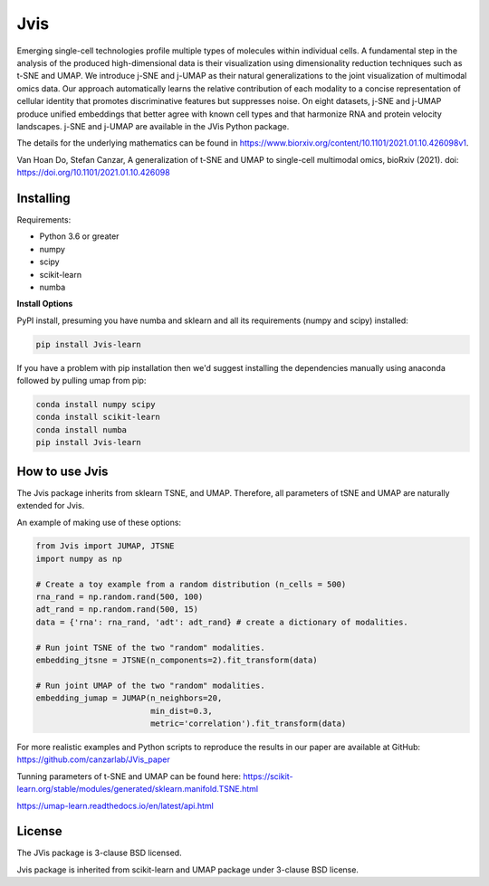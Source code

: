 

====
Jvis
====

Emerging single-cell technologies profile multiple types of molecules within individual cells. A fundamental step in the analysis of the produced high-dimensional data is their visualization using dimensionality reduction techniques such as t-SNE and UMAP. We introduce j-SNE and j-UMAP as their natural generalizations to the joint visualization of multimodal omics data. Our approach automatically learns the relative contribution of each modality to a concise representation of cellular identity that promotes discriminative features but suppresses noise. On eight datasets, j-SNE and j-UMAP produce unified embeddings that better agree with known cell types and that harmonize RNA and protein velocity landscapes. j-SNE and j-UMAP are available in the JVis Python package.

The details for the underlying mathematics can be found in
https://www.biorxiv.org/content/10.1101/2021.01.10.426098v1.

Van Hoan Do, Stefan Canzar, A generalization of t-SNE and UMAP to single-cell multimodal omics, 
bioRxiv (2021). doi: https://doi.org/10.1101/2021.01.10.426098


----------
Installing
----------

Requirements:

* Python 3.6 or greater
* numpy
* scipy
* scikit-learn
* numba


**Install Options**

PyPI install, presuming you have numba and sklearn and all its requirements
(numpy and scipy) installed:

.. code:: bash

    pip install Jvis-learn

If you have a problem with pip installation then we'd suggest installing
the dependencies manually using anaconda followed by pulling umap from pip:

.. code:: bash

    conda install numpy scipy
    conda install scikit-learn
    conda install numba
    pip install Jvis-learn

---------------
How to use Jvis
---------------

The Jvis package inherits from sklearn TSNE, and UMAP. Therefore, all parameters of
tSNE and UMAP are naturally extended for Jvis.

An example of making use of these options:

.. code:: python

    from Jvis import JUMAP, JTSNE
    import numpy as np

    # Create a toy example from a random distribution (n_cells = 500)
    rna_rand = np.random.rand(500, 100)
    adt_rand = np.random.rand(500, 15)
    data = {'rna': rna_rand, 'adt': adt_rand} # create a dictionary of modalities.

    # Run joint TSNE of the two "random" modalities.
    embedding_jtsne = JTSNE(n_components=2).fit_transform(data)

    # Run joint UMAP of the two "random" modalities.
    embedding_jumap = JUMAP(n_neighbors=20,
                            min_dist=0.3,
                            metric='correlation').fit_transform(data)

For more realistic examples and Python scripts to reproduce the results
in our paper are available at GitHub: https://github.com/canzarlab/JVis_paper

Tunning parameters of t-SNE and UMAP can be found here:
https://scikit-learn.org/stable/modules/generated/sklearn.manifold.TSNE.html

https://umap-learn.readthedocs.io/en/latest/api.html


-------
License
-------

The JVis package is 3-clause BSD licensed.

Jvis package is inherited from scikit-learn and UMAP
package under 3-clause BSD license.



